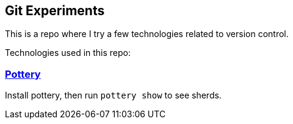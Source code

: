 == Git Experiments

This is a repo where I try a few technologies related to version control.

Technologies used in this repo:

=== https://github.com/npryce/pottery[Pottery]

Install pottery, then run `pottery show` to see sherds.
